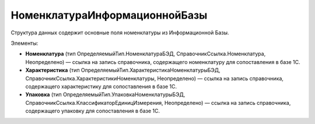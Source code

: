 НоменклатураИнформационнойБазы
==========================

Структура данных содержит основные поля номенклатуры из Информационной Базы.

Элементы:

* **Номенклатура** (тип ОпределяемыйТип.НоменклатураБЭД, СправочникСсылка.Номенклатура, Неопределено) — ссылка на запись справочника, содержащего номенклатуру для сопоставления в базе 1С.
* **Характеристика** (тип ОпределяемыйТип.ХарактеристикаНоменклатурыБЭД, СправочникСсылка.ХарактеристикиНоменклатуры, Неопределено) — ссылка на запись справочника, содержащего характеристику для сопоставления в базе 1С.
* **Упаковка** (тип ОпределяемыйТип.УпаковкаНоменклатурыБЭД, СправочникСсылка.КлассификаторЕдиницИзмерения, Неопределено) — ссылка на запись справочника, содержащего упаковку для сопоставления в базе 1С.